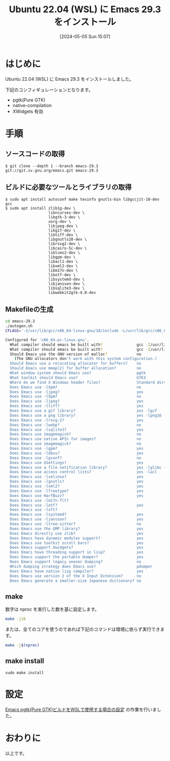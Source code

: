 #+BLOG: wurly-blog
#+POSTID: 1297
#+ORG2BLOG:
#+DATE: [2024-05-05 Sun 15:07]
#+OPTIONS: toc:nil num:nil todo:nil pri:nil tags:nil ^:nil
#+CATEGORY: Emacs
#+TAGS: 
#+DESCRIPTION:
#+TITLE: Ubuntu 22.04 (WSL) に Emacs 29.3 をインストール

* はじめに

Ubuntu 22.04 (WSL) に Emacs 29.3 をインストールしました。

# file:images/1121_01.jpg

下記のコンフィギュレーションとなります。

 - pgtk(Pure GTK)
 - native-compilation
 - XWidgets 有効

* 手順

** ソースコードの取得

#+begin_src 
$ git clone --depth 1 --branch emacs-29.3 git://git.sv.gnu.org/emacs.git emacs-29.3
#+end_src

** ビルドに必要なツールとライブラリの取得

#+begin_src 
$ sudo apt install autoconf make texinfo gnutls-bin libgccjit-10-dev gcc
$ sudo apt install zlib1g-dev \
                   libncurses-dev \
                   libgtk-3-dev \
                   xorg-dev \
                   libjpeg-dev \
                   libgif-dev \
                   libtiff-dev \
                   libgnutls28-dev \
                   librsvg2-dev \
                   libcairo-5c-dev \
                   liblcms2-dev \
                   libgpm-dev \
                   libacl1-dev \
                   libxml2-dev \
                   libm17n-dev \
                   libotf-dev \
                   libsystemd-dev \
                   libjansson-dev \
                   libsqlite3-dev \
                   libwebkit2gtk-4.0-dev
#+end_src

** Makefileの生成

#+begin_src bash
cd emacs-29.3
./autogen.sh
CFLAGS='-I/usr/lib/gcc/x86_64-linux-gnu/10/include -L/usr/lib/gcc/x86_64-linux-gnu/10' ./configure --with-pgtk --with-native-compilation --without-pop --with-mailutils --with-xwidgets
#+end_src

#+begin_src bash
Configured for 'x86_64-pc-linux-gnu'.
  What compiler should emacs be built with?               gcc -I/usr/lib/gcc/x86_64-linux-gnu/10/include -L/usr/lib/gcc/x86_64-linux-gnu/10 -O
  What compiler should emacs be built with?               gcc -I/usr/lib/gcc/x86_64-linux-gnu/10/include -L/usr/lib/gcc/x86_64-linux-gnu/10 -O
  Should Emacs use the GNU version of malloc?             no
    (The GNU allocators don't work with this system configuration.)
  Should Emacs use a relocating allocator for buffers?    no
  Should Emacs use mmap(2) for buffer allocation?         no
  What window system should Emacs use?                    pgtk
  What toolkit should Emacs use?                          GTK3
  Where do we find X Windows header files?                Standard dirs
  Does Emacs use -lXpm?                                   no
  Does Emacs use -ljpeg?                                  yes
  Does Emacs use -lXpm?                                   no
  Does Emacs use -ljpeg?                                  yes
  Does Emacs use -ltiff?                                  yes
  Does Emacs use a gif library?                           yes -lgif
  Does Emacs use a png library?                           yes -lpng16 -lz
  Does Emacs use -lrsvg-2?                                yes
  Does Emacs use -lwebp?                                  no
  Does Emacs use -lsqlite3?                               yes
  Does Emacs use imagemagick?                             no
  Does Emacs use native APIs for images?                  no
  Does Emacs use imagemagick?                             no
  Does Emacs use -lgpm?                                   yes
  Does Emacs use -ldbus?                                  yes
  Does Emacs use -lgconf?                                 no
  Does Emacs use GSettings?                               yes
  Does Emacs use a file notification library?             yes -lglibc (inotify)
  Does Emacs use access control lists?                    yes -lacl
  Does Emacs use -lselinux?                               yes
  Does Emacs use -lgnutls?                                yes
  Does Emacs use -lxml2?                                  yes
  Does Emacs use -lfreetype?                              yes
  Does Emacs use HarfBuzz?                                yes
  Does Emacs use -lm17n-flt?                              
  Does Emacs use -lotf?                                   yes
  Does Emacs use -lxft?                                   
  Does Emacs use -lsystemd?                               yes
  Does Emacs use -ljansson?                               yes
  Does Emacs use -ltree-sitter?                           no
  Does Emacs use the GMP library?                         yes
  Does Emacs directly use zlib?                           yes
  Does Emacs have dynamic modules support?                yes
  Does Emacs use toolkit scroll bars?                     yes
  Does Emacs support Xwidgets?                            yes
  Does Emacs have threading support in lisp?              yes
  Does Emacs support the portable dumper?                 yes
  Does Emacs support legacy unexec dumping?               no
  Which dumping strategy does Emacs use?                  pdumper
  Does Emacs have native lisp compiler?                   yes
  Does Emacs use version 2 of the X Input Extension?      no
  Does Emacs generate a smaller-size Japanese dictionary? no
#+end_src

** make

数字は nproc を実行した数を基に設定します。

#+begin_src bash
make -j16
#+end_src

または、全てのコアを使うのであれば下記のコマンドは環境に依らず実行できます。

#+begin_src bash
make -j$(nproc)
#+end_src

# Available configurations
# Core i5-1235U, 32GB Memory, NVMe SSD 環境
# Core i7-10700F, 16GB Memory, NVMe SSD 環境

# 15:43-45
# (参考)Core i7-10700F, 16GB Memory, NVMe SSD 環境で16コア並列ビルドで、約2分でビルドできました。

** make install

#+begin_src 
sudo make install
#+end_src

* 設定

[[./?p=1300][Emacs pgtk(Pure GTK)ビルドをWSLで使用する場合の設定]] の作業を行いました。

* おわりに

以上です。
